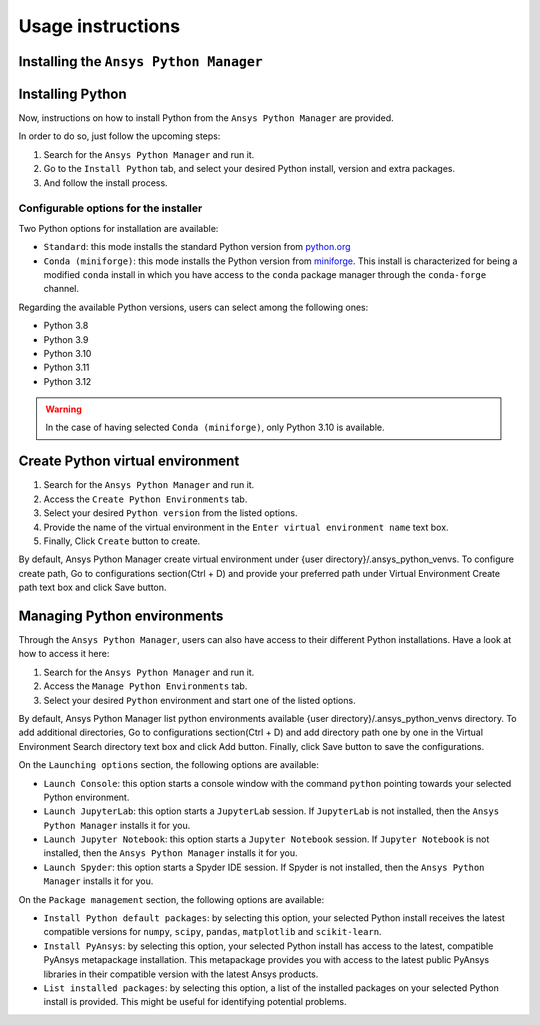 Usage instructions
##################

Installing the ``Ansys Python Manager``
=======================================

.. tab-set::

  .. tab-item:: Windows

    First step is installing the ``Ansys Python Manager``. In order to do so, follow the next steps.

    #. Download the necessary installer from the `latest available release <https://github.com/ansys/python-installer-qt-gui/releases/latest>`_.
       The file should be named ``Ansys-Python-Manager-Setup-v*.exe``.

    #. Execute the installer.

    #. Search for the ``Ansys Python Manager`` and run it.

    The ``Ansys Python Manager`` window should appear at this stage.

  .. tab-item:: Linux

    .. tab-set::

      .. tab-item:: Ubuntu

        Prerequisites:

        #. **OS** supported for **Ubuntu(20.04 and 22.04)**.

        #. Update ``apt-get`` repository and install the following packages with **sudo** privileges:
           **libffi-dev, libssl-dev, libsqlite3-dev, libxcb-xinerama0 and build-essential** packages with **sudo** privileges

           .. code:: shell

             sudo apt-get update -y
             sudo apt-get install libffi-dev libssl-dev libsqlite3-dev libxcb-xinerama0 build-essential -y

        #. Install **zlib** package

           .. code:: shell

             wget https://zlib.net/current/zlib.tar.gz
             tar xvzf zlib.tar.gz
             cd zlib-*
             make clean
             ./configure
             make
             sudo make install

        To install the ``Ansys Python Manager``, follow below steps.

        #. Download the necessary installer from the `latest available release <https://github.com/ansys/python-installer-qt-gui/releases/latest>`_.
           The file should be named ``Ansys-Python-Manager_*.zip``.

        #. Execute the below command on the terminal

           .. code:: shell

             unzip Ansys-Python-Manager_*.zip
             ./installer.sh

        #. Search for the ``Ansys Python Manager`` and run it.

        The ``Ansys Python Manager`` window should appear at this stage.

        To uninstall the ``Ansys Python Manager``, follow below steps.

        #. Go to File menu. Click Uninstall option.

        #. In the pop up window,

            If you want to remove all the virtual environments as part of
            uninstallation, mark ``Delete virtual environment`` checkbox

            If you want to remove all the configurations as part of
            uninstallation, mark ``Delete configurations`` checkbox

        #. Click ``Uninstall`` button.


      .. tab-item:: CentOS9, RHEL9

        Prerequisites:

        #. **OS** supported for **CentOS9** and **RHEL9**.

        #. Update ``yum`` repository and install the following packages with **sudo** privileges:
           **Development Tools, libffi-devel, openssl-devel, rpm-build, sqlite-devel, sqlite-libs, libXinerama-devel**

           .. code:: shell

             sudo yum update -y;
             sudo yum groupinstall 'Development Tools' -y;
             sudo yum install libffi-devel openssl-devel rpm-build sqlite-devel sqlite-libs libXinerama-devel -y;

        #. Install **zlib** package using **wget**

           .. code:: shell

             sudo yum install wget -y
             wget https://zlib.net/current/zlib.tar.gz
             tar xvzf zlib.tar.gz
             cd zlib-*
             make clean
             ./configure
             make
             sudo make install

        To install the ``Ansys Python Manager``, follow below steps.

        #. Download the necessary installer from the `latest available release <https://github.com/ansys/python-installer-qt-gui/releases/latest>`_.
           The file should be named ``Ansys-Python-Manager_linux_centos_*.zip``.

        #. Execute the below command on the terminal

           .. code:: shell

             unzip Ansys-Python-Manager_linux_centos_*.zip
             ./installer_CentOS.sh

        #. Search for the ``Ansys Python Manager`` and run it.

        The ``Ansys Python Manager`` window should appear at this stage.

      .. tab-item:: Fedora39

        Prerequisites:

        #. **OS** supported for **Fedora39**.

        #. Update ``yum`` repository and install the following packages with **sudo** privileges:
           **Development Tools, libffi-devel, openssl-devel, rpm-build, sqlite-devel, sqlite-libs, libXinerama-devel**

           .. code:: shell

             sudo yum update -y;
             sudo yum groupinstall 'Development Tools' -y;
             sudo yum install libffi-devel openssl-devel rpm-build sqlite-devel sqlite-libs libXinerama-devel -y;

        #. Install **zlib** package using **wget**

           .. code:: shell

             sudo yum install wget -y
             wget https://zlib.net/current/zlib.tar.gz
             tar xvzf zlib.tar.gz
             cd zlib-*
             make clean
             ./configure
             make
             sudo make install

        To install the ``Ansys Python Manager``, follow below steps.

        #. Download the necessary installer from the `latest available release <https://github.com/ansys/python-installer-qt-gui/releases/latest>`_.
           The file should be named ``Ansys-Python-Manager_linux_fedora_*.zip``.

        #. Execute the below command on the terminal

           .. code:: shell

             unzip Ansys-Python-Manager_linux_fedora_*.zip
             ./installer_Fedora.sh

        #. Search for the ``Ansys Python Manager`` and run it.

        The ``Ansys Python Manager`` window should appear at this stage.


Installing Python
=================

Now, instructions on how to install Python from the ``Ansys Python Manager`` are provided.

In order to do so, just follow the upcoming steps:

#. Search for the ``Ansys Python Manager`` and run it.

#. Go to the ``Install Python`` tab, and select your desired Python install, version and extra packages.

#. And follow the install process.


Configurable options for the installer
--------------------------------------

Two Python options for installation are available:

* ``Standard``: this mode installs the standard Python version from `python.org <https://www.python.org/>`_
* ``Conda (miniforge)``: this mode installs the Python version from `miniforge <https://github.com/conda-forge/miniforge>`_.
  This install is characterized for being a modified ``conda`` install in which you have access to the ``conda``
  package manager through the ``conda-forge`` channel.

Regarding the available Python versions, users can select among the following ones:

* Python 3.8
* Python 3.9
* Python 3.10
* Python 3.11
* Python 3.12

.. collapse:: Linux : Python installation

    1. Conda python installation:

      #. Bash scripts will be downloaded and executed on a machine directly from the official website.(https://github.com/conda-forge/miniforge?tab=readme-ov-file).

    2. Standard python installation happens in two ways:

      #. If the Debian version is 22.04 and Python 3.11 (recommended by Ansys) is specified, the installer will
         automatically install the pre-compiled version of Python available within the installer.

      #. Otherwise, Python will be installed following these steps:

        #. Download Python Tarball and Untar:

          i. The Python tar file will be downloaded from the Python FTP server (https://www.python.org/ftp/python)
             based on the version selected from the dropdown menu. Example: For Python version 3.8.11, the download link
             would be here(https://www.python.org/ftp/python/3.8.11/Python-3.8.11.tar.xz).

          ii.  Decompress the downloaded file in the user’s cache directory.

        * Configure the Source:

          i. Following will be executed configure the installation:

            .. code:: shell

              ./configure --prefix=~/.local/ansys/{python_folder_name}

        * Build and install Python:

          i. Build and install Python using the make and make install commands.


.. warning::

  In the case of having selected ``Conda (miniforge)``, only Python 3.10 is available.

Create Python virtual environment
=================================

#. Search for the ``Ansys Python Manager`` and run it.

#. Access the ``Create Python Environments`` tab.

#. Select your desired ``Python version`` from the listed options.

#. Provide the name of the virtual environment in the ``Enter virtual environment name`` text box.

#. Finally, Click ``Create`` button to create.

By default, Ansys Python Manager create virtual environment under {user directory}/.ansys_python_venvs.
To configure create path, Go to configurations section(Ctrl + D) and provide your
preferred path under Virtual Environment Create path text box and click Save button.


Managing Python environments
============================

Through the ``Ansys Python Manager``, users can also have access to their different Python
installations. Have a look at how to access it here:

#. Search for the ``Ansys Python Manager`` and run it.

#. Access the ``Manage Python Environments`` tab.

#. Select your desired ``Python`` environment and start one of the listed options.

By default, Ansys Python Manager list python environments available {user directory}/.ansys_python_venvs directory.
To add additional directories, Go to configurations section(Ctrl + D) and add directory path one by one in the Virtual Environment Search directory text box and click Add button.
Finally, click Save button to save the configurations.

On the ``Launching options`` section, the following options are available:

* ``Launch Console``: this option starts a console window with the command ``python`` pointing
  towards your selected Python environment.
* ``Launch JupyterLab``: this option starts a ``JupyterLab`` session. If ``JupyterLab`` is
  not installed, then the ``Ansys Python Manager`` installs it for you.
* ``Launch Jupyter Notebook``: this option starts a ``Jupyter Notebook`` session. If
  ``Jupyter Notebook`` is not installed, then the ``Ansys Python Manager`` installs it for you.
* ``Launch Spyder``: this option starts a Spyder IDE session. If Spyder is not installed,
  then the ``Ansys Python Manager`` installs it for you.

On the ``Package management`` section, the following options are available:

* ``Install Python default packages``: by selecting this option, your selected Python install
  receives the latest compatible versions for ``numpy``, ``scipy``, ``pandas``, ``matplotlib``
  and  ``scikit-learn``.
* ``Install PyAnsys``: by selecting this option, your selected Python install has access to
  the latest, compatible PyAnsys metapackage installation. This metapackage provides you with
  access to the latest public PyAnsys libraries in their compatible version with the latest
  Ansys products.
* ``List installed packages``: by selecting this option, a list of the installed packages on
  your selected Python install is provided. This might be useful for identifying potential problems.
